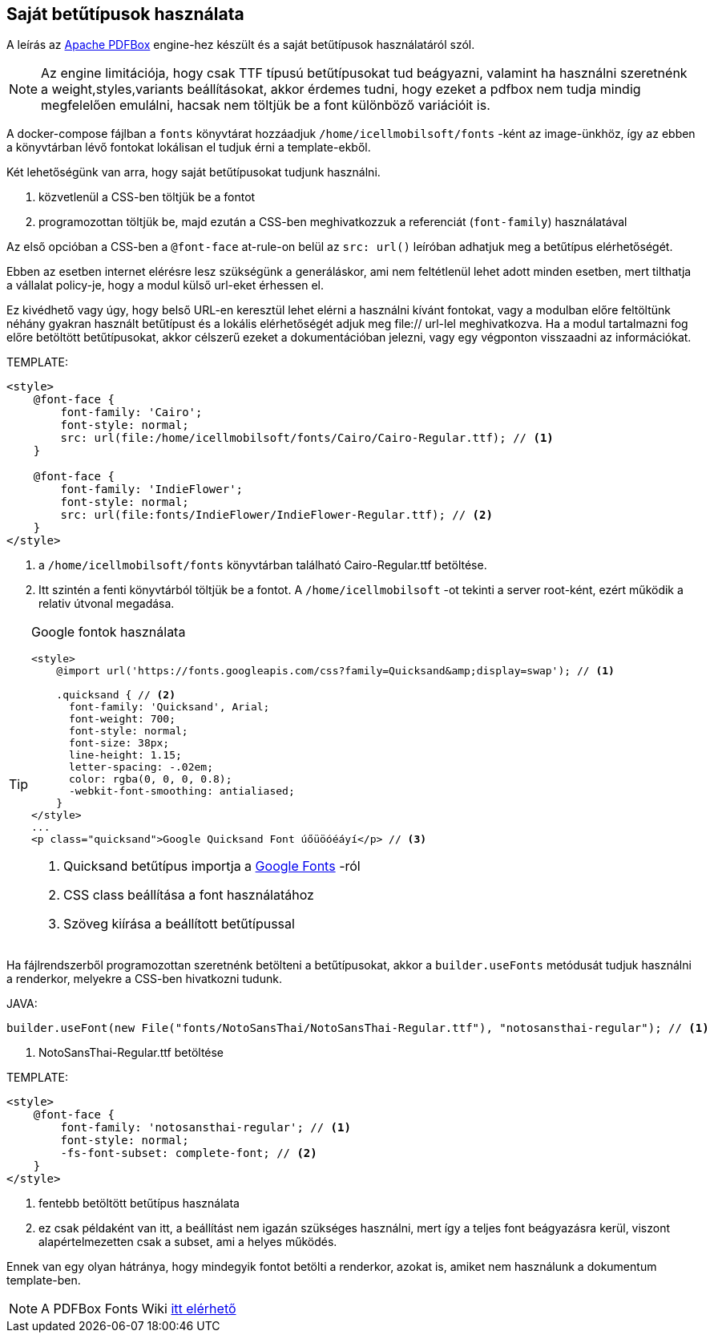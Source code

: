 == Saját betűtípusok használata

A leírás az https://pdfbox.apache.org/[Apache PDFBox] engine-hez készült és a saját betűtípusok használatáról szól.
[NOTE]
====
Az engine limitációja, hogy csak TTF típusú betűtípusokat tud beágyazni, valamint ha használni szeretnénk a weight,styles,variants beállításokat, akkor érdemes tudni, hogy ezeket a pdfbox nem tudja mindig megfelelően emulálni, hacsak nem töltjük be a font különböző variációit is.

====
A docker-compose fájlban a `fonts` könyvtárat hozzáadjuk `/home/icellmobilsoft/fonts` -ként az image-ünkhöz, így az ebben a könyvtárban lévő fontokat lokálisan el tudjuk érni a template-ekből.

Két lehetőségünk van arra, hogy saját betűtípusokat tudjunk használni.

. közvetlenül a CSS-ben töltjük be a fontot
. programozottan töltjük be, majd ezután a CSS-ben meghivatkozzuk a referenciát (`font-family`) használatával

Az első opcióban a CSS-ben a `@font-face` at-rule-on belül az `src: url()` leíróban adhatjuk meg a betűtípus elérhetőségét. 

Ebben az esetben internet elérésre lesz szükségünk a generáláskor, ami nem feltétlenül lehet adott minden esetben, mert tilthatja a vállalat policy-je, hogy a modul külső url-eket érhessen el.

Ez kivédhető vagy úgy, hogy belső URL-en keresztül lehet elérni a használni kívánt fontokat, vagy a modulban előre feltöltünk néhány gyakran használt betűtípust
és a lokális elérhetőségét adjuk meg file:// url-lel meghivatkozva. 
Ha a modul tartalmazni fog előre betöltött betűtípusokat, akkor célszerű ezeket a dokumentációban jelezni, vagy egy 
végponton visszaadni az információkat.  

TEMPLATE:
[source,xml]
----
<style>
    @font-face {
        font-family: 'Cairo';
        font-style: normal;
        src: url(file:/home/icellmobilsoft/fonts/Cairo/Cairo-Regular.ttf); // <1>
    }

    @font-face {
        font-family: 'IndieFlower';
        font-style: normal;
        src: url(file:fonts/IndieFlower/IndieFlower-Regular.ttf); // <2>
    }
</style>
----
<1> a `/home/icellmobilsoft/fonts` könyvtárban található Cairo-Regular.ttf betöltése.
<2> Itt szintén a fenti könyvtárból töltjük be a fontot. A `/home/icellmobilsoft` -ot tekinti a server root-ként, ezért működik a relativ útvonal megadása. 

[TIP]
====
Google fontok használata

[source,xml]
----
<style>
    @import url('https://fonts.googleapis.com/css?family=Quicksand&amp;display=swap'); // <1>

    .quicksand { // <2>
      font-family: 'Quicksand', Arial;
      font-weight: 700;
      font-style: normal;
      font-size: 38px;
      line-height: 1.15;
      letter-spacing: -.02em;
      color: rgba(0, 0, 0, 0.8);
      -webkit-font-smoothing: antialiased;
    }
</style>
...
<p class="quicksand">Google Quicksand Font úőüöóéáyí</p> // <3>

----
<1> Quicksand betűtípus importja a https://fonts.google.com/[Google Fonts] -ról
<2> CSS class beállítása a font használatához
<3> Szöveg kiírása a beállított betűtípussal

====



Ha fájlrendszerből programozottan szeretnénk betölteni a betűtípusokat, akkor a `builder.useFonts` metódusát tudjuk használni a renderkor, melyekre a CSS-ben hivatkozni tudunk.

JAVA:
[source,java]
----
builder.useFont(new File("fonts/NotoSansThai/NotoSansThai-Regular.ttf"), "notosansthai-regular"); // <1>
----
<1> NotoSansThai-Regular.ttf betöltése

TEMPLATE:
[source,xml]
----
<style>
    @font-face {
        font-family: 'notosansthai-regular'; // <1>
        font-style: normal;
        -fs-font-subset: complete-font; // <2>
    }
</style>
----
<1> fentebb betöltött betűtípus használata
<2> ez csak példaként van itt, a beállítást nem igazán szükséges használni, mert így a teljes font beágyazásra kerül, viszont alapértelmezetten csak a subset, ami a helyes működés. 


Ennek van egy olyan hátránya, hogy mindegyik fontot betölti a renderkor, azokat is, amiket nem használunk a dokumentum template-ben.


[NOTE]
====
A PDFBox Fonts Wiki https://github.com/danfickle/openhtmltopdf/wiki/Fonts[itt elérhető]

====

 